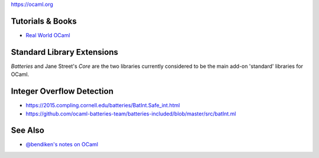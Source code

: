 https://ocaml.org

.. tutorials--books:

Tutorials & Books
-----------------

-  `Real World OCaml <https://realworldocaml.org/>`__

Standard Library Extensions
---------------------------

*Batteries* and Jane Street's *Core* are the two libraries currently
considered to be the main add-on 'standard' libraries for OCaml.

Integer Overflow Detection
--------------------------

-  https://2015.compling.cornell.edu/batteries/BatInt.Safe_int.html
-  https://github.com/ocaml-batteries-team/batteries-included/blob/master/src/batInt.ml

See Also
--------

-  `@bendiken's notes on OCaml <http://ar.to/notes/ocaml>`__
